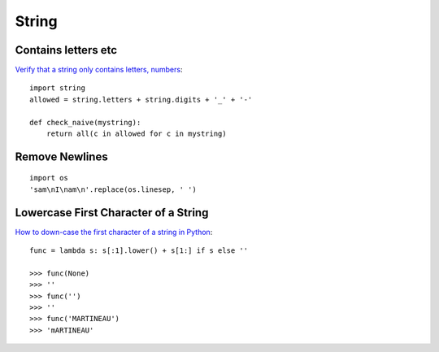 String
******

.. highlight:: python

Contains letters etc
====================

`Verify that a string only contains letters, numbers`_::

  import string
  allowed = string.letters + string.digits + '_' + '-'

  def check_naive(mystring):
      return all(c in allowed for c in mystring)

Remove Newlines
===============

::

  import os
  'sam\nI\nam\n'.replace(os.linesep, ' ')

Lowercase First Character of a String
=====================================

`How to down-case the first character of a string in Python`_::

  func = lambda s: s[:1].lower() + s[1:] if s else ''

  >>> func(None)
  >>> ''
  >>> func('')
  >>> ''
  >>> func('MARTINEAU')
  >>> 'mARTINEAU'


.. _`How to down-case the first character of a string in Python`: http://stackoverflow.com/questions/3840843/how-to-downcase-the-first-character-of-a-string-in-python
.. _`Verify that a string only contains letters, numbers`: http://stackoverflow.com/questions/89909/in-python-how-to-i-verify-that-a-string-only-contains-letters-numbers-undersco
